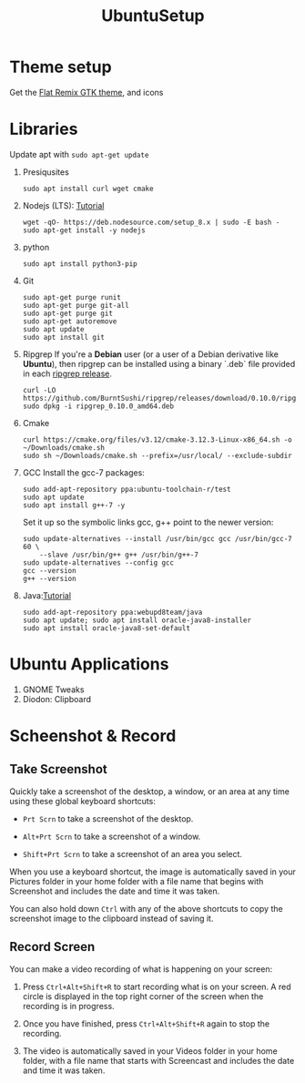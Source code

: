 #+TITLE: UbuntuSetup

* Theme setup
Get the [[https://www.opendesktop.org/p/1214931/][Flat Remix GTK theme]], and icons

* Libraries
Update apt with ~sudo apt-get update~
1. Presiqusites
   #+BEGIN_SRC shell
sudo apt install curl wget cmake
   #+END_SRC

2. Nodejs (LTS): [[https://nodejs.org/en/download/package-manager/#debian-and-ubuntu-based-linux-distributions][Tutorial]]
   #+BEGIN_SRC shell
wget -qO- https://deb.nodesource.com/setup_8.x | sudo -E bash -
sudo apt-get install -y nodejs
   #+END_SRC
3. python
   #+BEGIN_SRC shell
sudo apt install python3-pip
   #+END_SRC
4. Git
   #+BEGIN_SRC shell
sudo apt-get purge runit
sudo apt-get purge git-all
sudo apt-get purge git
sudo apt-get autoremove
sudo apt update
sudo apt install git
   #+END_SRC
5. Ripgrep
   If you're a **Debian** user (or a user of a Debian derivative like **Ubuntu**),
   then ripgrep can be installed using a binary `.deb` file provided in each
   [[https://github.com/BurntSushi/ripgrep/releases][ripgrep release]].

   #+BEGIN_SRC shell
curl -LO https://github.com/BurntSushi/ripgrep/releases/download/0.10.0/ripgrep_0.10.0_amd64.deb
sudo dpkg -i ripgrep_0.10.0_amd64.deb
   #+END_SRC
6. Cmake
   #+BEGIN_SRC shell
curl https://cmake.org/files/v3.12/cmake-3.12.3-Linux-x86_64.sh -o ~/Downloads/cmake.sh
sudo sh ~/Downloads/cmake.sh --prefix=/usr/local/ --exclude-subdir
   #+END_SRC
7. GCC
   Install the gcc-7 packages:
   #+BEGIN_SRC shell
sudo add-apt-repository ppa:ubuntu-toolchain-r/test
sudo apt update
sudo apt install g++-7 -y
   #+END_SRC

   Set it up so the symbolic links gcc, g++ point to the newer version:
   #+BEGIN_SRC shell
sudo update-alternatives --install /usr/bin/gcc gcc /usr/bin/gcc-7 60 \
    --slave /usr/bin/g++ g++ /usr/bin/g++-7
sudo update-alternatives --config gcc
gcc --version
g++ --version
   #+END_SRC
8. Java:[[http://tipsonubuntu.com/2016/07/31/install-oracle-java-8-9-ubuntu-16-04-linux-mint-18/][Tutorial]]
   #+BEGIN_SRC shell
sudo add-apt-repository ppa:webupd8team/java
sudo apt update; sudo apt install oracle-java8-installer
sudo apt install oracle-java8-set-default
   #+END_SRC

* Ubuntu Applications
1. GNOME Tweaks
2. Diodon: Clipboard

* Scheenshot & Record
** Take Screenshot
Quickly take a screenshot of the desktop, a window, or an area at any time using these global keyboard shortcuts:

- ~Prt Scrn~ to take a screenshot of the desktop.

- ~Alt+Prt Scrn~ to take a screenshot of a window.

- ~Shift+Prt Scrn~ to take a screenshot of an area you select.

When you use a keyboard shortcut, the image is automatically saved in your Pictures folder in your home folder with a file name that begins with Screenshot and includes the date and time it was taken.

You can also hold down ~Ctrl~ with any of the above shortcuts to copy the screenshot image to the clipboard instead of saving it.

** Record Screen
You can make a video recording of what is happening on your screen:

1. Press ~Ctrl+Alt+Shift+R~ to start recording what is on your screen.
   A red circle is displayed in the top right corner of the screen when the recording is in progress.

2. Once you have finished, press ~Ctrl+Alt+Shift+R~ again to stop the recording.

3. The video is automatically saved in your Videos folder in your home folder, with a file name that starts with Screencast and includes the date and time it was taken.
